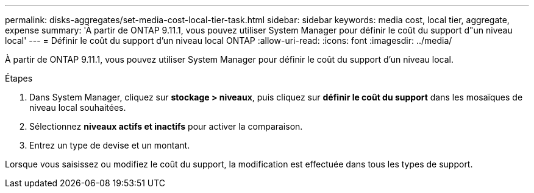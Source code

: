 ---
permalink: disks-aggregates/set-media-cost-local-tier-task.html 
sidebar: sidebar 
keywords: media cost, local tier, aggregate, expense 
summary: 'À partir de ONTAP 9.11.1, vous pouvez utiliser System Manager pour définir le coût du support d"un niveau local' 
---
= Définir le coût du support d'un niveau local ONTAP
:allow-uri-read: 
:icons: font
:imagesdir: ../media/


[role="lead"]
À partir de ONTAP 9.11.1, vous pouvez utiliser System Manager pour définir le coût du support d'un niveau local.

.Étapes
. Dans System Manager, cliquez sur *stockage > niveaux*, puis cliquez sur *définir le coût du support* dans les mosaïques de niveau local souhaitées.
. Sélectionnez *niveaux actifs et inactifs* pour activer la comparaison.
. Entrez un type de devise et un montant.


Lorsque vous saisissez ou modifiez le coût du support, la modification est effectuée dans tous les types de support.
